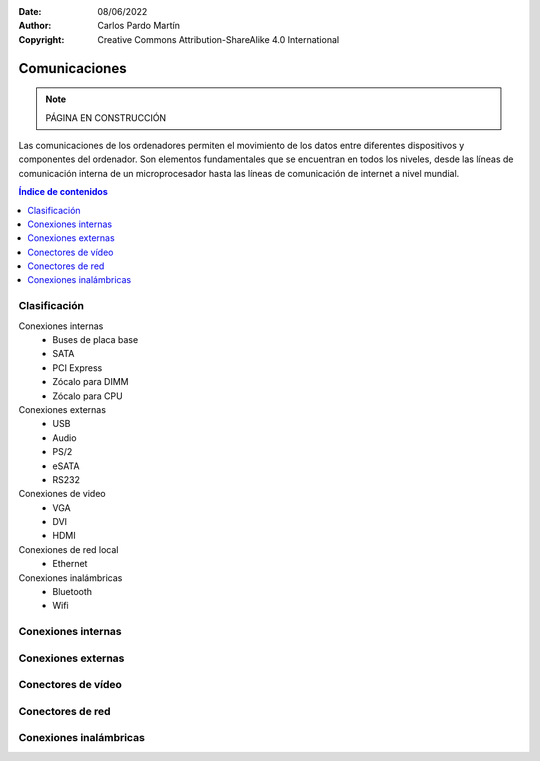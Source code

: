 ﻿:Date: 08/06/2022
:Author: Carlos Pardo Martín
:Copyright: Creative Commons Attribution-ShareAlike 4.0 International


.. informatica-hardware-comunicaciones:

Comunicaciones
==============

.. note::
   PÁGINA EN CONSTRUCCIÓN

Las comunicaciones de los ordenadores permiten el movimiento de los datos
entre diferentes dispositivos y componentes del ordenador. 
Son elementos fundamentales que se encuentran en todos los niveles, 
desde las líneas de comunicación interna de un microprocesador hasta 
las líneas de comunicación de internet a nivel mundial.

.. contents:: Índice de contenidos
   :local:
   :depth: 2


Clasificación
-------------

Conexiones internas
  * Buses de placa base
  * SATA
  * PCI Express
  * Zócalo para DIMM
  * Zócalo para CPU

Conexiones externas
  * USB
  * Audio
  * PS/2
  * eSATA
  * RS232

Conexiones de video
  * VGA
  * DVI
  * HDMI

Conexiones de red local
  * Ethernet

Conexiones inalámbricas
  * Bluetooth
  * Wifi


Conexiones internas
-------------------
.. glossary::

   Buses de placa base
      Son las pistas del circuito impreso que llevan los datos entre
      la CPU y el resto de los dispositivos conectados a la placa base.
      
      .. figure:: informatica/_images/informatica-motherboard-bus.jpg
         :align: center
         :width: 480px

         Bus de placa base.

         `Chrihern
         <https://commons.wikimedia.org/wiki/File:Motherboard_bus.jpg>`__,
         via Wikimedia Commons.

   SATA
      `Serial ATA <https://es.wikipedia.org/wiki/Serial_ATA>`__

   PCI Express
      `PCI Express <https://es.wikipedia.org/wiki/PCI_Express>`__
      abrevidado PCIe o PCI-e

   Zócalo para DIMM
      `DIMM <https://es.wikipedia.org/wiki/DIMM>`__

   Zócalo para CPU
      El `Zócalo_de_CPU <https://es.wikipedia.org/wiki/Z%C3%B3calo_de_CPU>`__


Conexiones externas
-------------------

.. glossary::

   USB
      El `USB <https://es.wikipedia.org/wiki/Universal_Serial_Bus>`__
      (Universal Serial Bus)

   Audio
      Los `conectores de audio analógicos
      <https://es.wikipedia.org/wiki/Conector_de_audio_anal%C3%B3gico>`__

   eSATA
      La interfaz `external SATA
      <https://es.wikipedia.org/wiki/Serial_ATA#SATA_externo_(eSATA)>`__

   PS/2
      El conector `PS/2 <https://es.wikipedia.org/wiki/PS/2>`__

   RS232
      El estándar `RS232 <https://es.wikipedia.org/wiki/RS-232>`__


Conectores de vídeo
-------------------

.. glossary::

   VGA
      El conector `VGA
      <https://es.wikipedia.org/wiki/Video_Graphics_Array#Conector_VGA>`__
      (Video Graphics Array)
      de gráficos analógico.

   DVI
      El conector `DVI
      <https://es.wikipedia.org/wiki/Digital_Visual_Interface>`__
      (Digital Visual Interface)
      de gráficos digital.

   HDMI
      El conector `HDMI
      <https://es.wikipedia.org/wiki/High-Definition_Multimedia_Interface>`__
      (High-Definition Multimedia Interface)
      de gráficos digital.


Conectores de red
-----------------

.. glossary::

   Ethernet
     El estándar de red local `Ethernet
     <https://es.wikipedia.org/wiki/Ethernet>`__
     suele utilizar un conector RJ-45 con cable UTP.

   Comunicación por fibra óptica
      Los estándares de `comunicación por fibra óptica
      <https://es.wikipedia.org/wiki/Comunicaci%C3%B3n_por_fibra_%C3%B3ptica#Aplicaciones>`__
      abarcan desde enlaces domésticos para audio pasando por enlaces de 
      alta velocidad para Ethernet, hasta enlaces intercontinentales para
      comunicaciones por internet.
      
      La tecnología más conocida por la mayoría de las personas es la 
      `FTTH o fibra hasta el hogar
      <https://es.wikipedia.org/wiki/Fibra_hasta_la_casa>`__,
      que instalan las compañías telefónicas para dar acceso
      a internet en los hogares.
      

Conexiones inalámbricas
-----------------------
.. glossary::

   Wifi
      El estándar `wifi
      <https://es.wikipedia.org/wiki/Wifi>`__
      de comunicaciones inalámbricas.

   Bluetooth
      El estándar `Bluetooth
      <https://es.wikipedia.org/wiki/Bluetooth>`__
      de comunicaciones inalámbricas.

